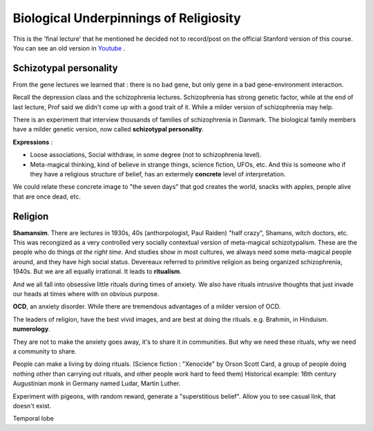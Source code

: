 Biological Underpinnings of Religiosity
==========================================

This is the 'final lecture' that he mentioned he decided
not to record/post on the official Stanford version of this course.
You can see an old version in `Youtube <https://www.youtube.com/watch?v=4WwAQqWUkpI&list=PLD7E21BF91F3F9683&index=33&ab_channel=RaulSoto>`_ .

Schizotypal personality
-----------------------

From the gene lectures we learned that : there is no bad gene, but only
gene in a bad gene-environment interaction.

Recall the depression class and the schizophrenia lectures.
Schizophrenia has strong genetic factor, while at the end of last lecture,
Prof said we didn't come up with a good trait of it. While a milder version of
schizophrenia may help.

There is an experiment that interview thousands of families of schizophrenia in Danmark.
The biological family members have a milder genetic version, now called **schizotypal personality**.

**Expressions** :

* Loose associations, Social withdraw, in some degree (not to schizophrenia level).
* Meta-magical thinking, kind of believe in strange things, science fiction, UFOs, etc. And this is someone who if they have a religious structure of belief, has an extermely **concrete** level of interpretation.

We could relate these concrete image to "the seven days" that god creates the world, snacks with apples, people alive that are once dead, etc.

Religion
------------

**Shamansim**. There are lectures in 1930s, 40s (anthorpologist, Paul Raiden) "half crazy", Shamans, witch doctors, etc. This was recongized
as a very controlled very socially contextual version of meta-magical schizotypalism. These are the people who
do things *at the right time*. And studies show in most cultures, we always need some meta-magical people around, and they have high social status.
Devereaux referred to primitive religion as being organized schizophrenia, 1940s.
But we are all equally irrational. It leads to **ritualism**.

And we all fall into obsessive little rituals during times of anxiety. We also have rituals intrusive
thoughts that just invade our heads at times where with on obvious purpose.

**OCD**, an anxiety disorder. While there are tremendous advantages of a milder version of OCD.

The leaders of religion, have the best vivid images, and are best at doing the rituals. e.g. Brahmin, in Hinduism.
**numerology**.

They are not to make the anxiety goes away, it's to share it in communities.
But why we need these rituals, why we need a community to share.

People can make a living by doing rituals. (Science fiction : "Xenocide" by Orson Scott Card, a group of people doing nothing other than carrying
out rituals, and other people work hard to feed them) Historical example: 16th century Augustinian monk in Germany named Ludar, Martin Luther.

Experiment with pigeons, with random reward, generate a "superstitious belief".
Allow you to see casual link, that doesn't exist.

Temporal lobe
